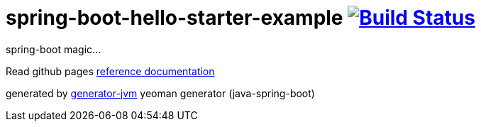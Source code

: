 = spring-boot-hello-starter-example image:https://travis-ci.org/daggerok/spring-boot-hello-starter-example.svg?branch=master["Build Status", link="https://travis-ci.org/daggerok/spring-boot-hello-starter-example"]

////
image:https://gitlab.com/daggerok/spring-boot-hello-starter-example/badges/master/build.svg["Build Status", link="https://gitlab.com/daggerok/spring-boot-hello-starter-example/-/jobs"]
image:https://img.shields.io/bitbucket/pipelines/daggerok/spring-boot-hello-starter-example.svg["Build Status", link="https://bitbucket.com/daggerok/spring-boot-hello-starter-example"]
////

//tag::content[]

spring-boot magic...

Read github pages link:https://daggerok.github.io/spring-boot-starter-hello-example[reference documentation]

////
.maven build
[source,bash]
----
./mvnw
java -jar ./application/target/*.jar
bash ./application/target/*.jar
----
////

generated by link:https://github.com/daggerok/generator-jvm/[generator-jvm] yeoman generator (java-spring-boot)

//end::content[]
